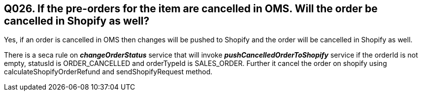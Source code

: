 == Q026. If the pre-orders for the item are cancelled in OMS. Will the order be cancelled in Shopify as well?

Yes, if an order is cancelled in OMS then changes will be pushed to Shopify and the order will be cancelled in Shopify as well.

There is a seca rule on *_changeOrderStatus_* service that will invoke *_pushCancelledOrderToShopify_* service if the orderId is not empty, statusId is ORDER_CANCELLED and orderTypeId is SALES_ORDER. Further it cancel the order on shopify using calculateShopifyOrderRefund and sendShopifyRequest method.
